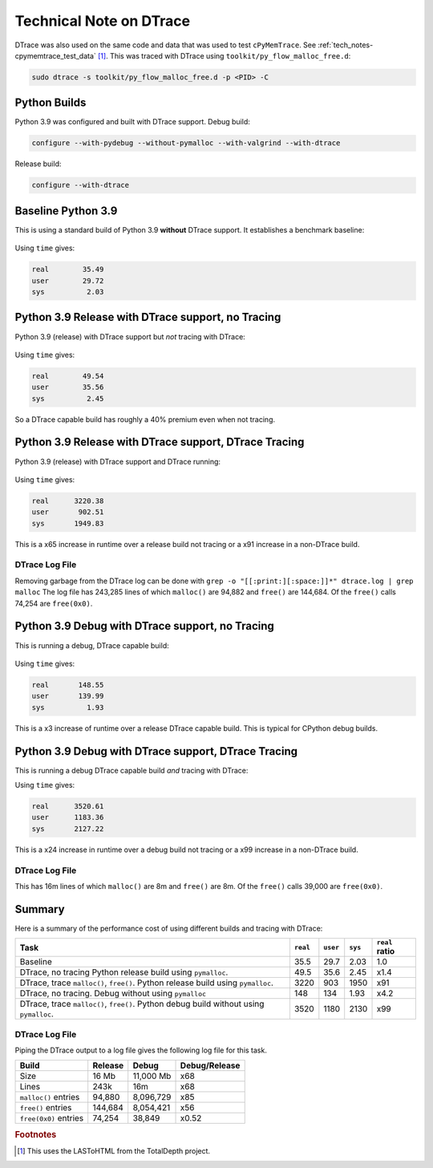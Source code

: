 
.. _tech_notes-dtrace:

Technical Note on DTrace
==========================

DTrace was also used on the same code and data that was used to test ``cPyMemTrace``.
See :ref:`tech_notes-cpymemtrace_test_data` [#]_.
This was traced with DTrace using ``toolkit/py_flow_malloc_free.d``:

.. code-block:: bash

    sudo dtrace -s toolkit/py_flow_malloc_free.d -p <PID> -C


Python Builds
----------------------------

Python 3.9 was configured and built with DTrace support.
Debug build:

.. code-block:: bash

    configure --with-pydebug --without-pymalloc --with-valgrind --with-dtrace


Release build:

.. code-block:: bash

    configure --with-dtrace

Baseline Python 3.9
---------------------------


This is using a standard build of Python 3.9 **without** DTrace support. It establishes a benchmark baseline:

 .. image:: images/LASToHTML.log_77077.svg
    :alt: Basic Python 3.9 (release) performance.
    :width: 800
    :align: center

Using ``time`` gives:

.. code-block:: text

    real        35.49
    user        29.72
    sys          2.03

Python 3.9 Release with DTrace support, no Tracing
---------------------------------------------------------

Python 3.9 (release) with DTrace support but *not* tracing with DTrace:


 .. image:: images/LASToHTML.log_76753.svg
    :alt: Python 3.9 (release) with DTrace capability.
    :width: 800
    :align: center


Using ``time`` gives:

.. code-block:: text

    real        49.54
    user        35.56
    sys          2.45

So a DTrace capable build has roughly a 40% premium even when not tracing.

Python 3.9 Release with DTrace support, DTrace Tracing
---------------------------------------------------------

Python 3.9 (release) with DTrace support and DTrace running:

 .. image:: images/LASToHTML.log_77633.svg
    :alt: Python 3.9 (release) with DTrace capability, DTrace runnning.
    :width: 800
    :align: center

Using ``time`` gives:

.. code-block:: text

    real      3220.38
    user       902.51
    sys       1949.83

This is a x65 increase in runtime over a release build not tracing or a x91 increase in a non-DTrace build.

DTrace Log File
^^^^^^^^^^^^^^^^^^^^^^^

Removing garbage from the DTrace log can be done with ``grep -o "[[:print:][:space:]]*" dtrace.log | grep malloc``
The log file has 243,285 lines of which ``malloc()`` are 94,882 and ``free()`` are 144,684.
Of the ``free()`` calls 74,254 are ``free(0x0)``.


Python 3.9 Debug with DTrace support, no Tracing
---------------------------------------------------------

This is running a debug, DTrace capable build:

 .. image:: images/LASToHTML.log_3938.svg
    :alt: Python 3.9 (debug) with DTrace capability, DTrace not tracing.
    :width: 800
    :align: center

Using ``time`` gives:

.. code-block:: text

    real       148.55
    user       139.99
    sys          1.93

This is a x3 increase of runtime over a release DTrace capable build. This is typical for CPython debug builds.

.. Commented out:

    (TotalDepth3.9_develop)
    paulross@Pauls-Mac-mini  ~/PycharmProjects/TotalDepth (develop)
    $ tdprocess tmp/LAS/cPyMemTrace/LASToHtml_trace_DTraceD_B/LASToHTML.log tmp/LAS/cPyMemTrace/LASToHtml_trace_DTraceD_B/gnuplot/
    2020-11-12 11:32:27,943 - process.py -  5108 - (MainThread) - INFO     - Extracting data from a log at tmp/LAS/cPyMemTrace/LASToHtml_trace_DTraceD_B/LASToHTML.log to tmp/LAS/cPyMemTrace/LASToHtml_trace_DTraceD_B/gnuplot/
    2020-11-12 11:32:27,981 - gnuplot.py -  5108 - (MainThread) - INFO     - gnuplot stdout: None
    2020-11-12 11:32:28,000 - gnuplot.py -  5108 - (MainThread) - INFO     - Writing gnuplot data "LASToHTML.log_3938" in path tmp/LAS/cPyMemTrace/LASToHtml_trace_DTraceD_B/gnuplot/
    2020-11-12 11:32:28,084 - gnuplot.py -  5108 - (MainThread) - INFO     - gnuplot stdout: None


Python 3.9 Debug with DTrace support, DTrace Tracing
---------------------------------------------------------

This is running a debug DTrace capable build *and* tracing with DTrace:

.. image:: images/LASToHTML.log_4147.svg
    :alt: Python 3.9 (debug) with DTrace capability, DTrace tracing.
    :width: 800
    :align: center

Using ``time`` gives:

.. code-block:: text

    real      3520.61
    user      1183.36
    sys       2127.22


This is a x24 increase in runtime over a debug build not tracing or a x99 increase in a non-DTrace build.

DTrace Log File
^^^^^^^^^^^^^^^^^^^^^^^

This has 16m lines of which ``malloc()`` are 8m and ``free()`` are 8m.
Of the ``free()`` calls 39,000 are ``free(0x0)``.

.. Commented out:

    (TotalDepth3.9_develop)
    paulross@Pauls-Mac-mini  ~/PycharmProjects/TotalDepth (develop)
    $ tdprocess tmp/LAS/cPyMemTrace/LASToHtml_trace_DTraceD_C/LASToHTML.log tmp/LAS/cPyMemTrace/LASToHtml_trace_DTraceD_C/gnuplot/
    2020-11-12 11:32:42,854 - process.py -  5119 - (MainThread) - INFO     - Extracting data from a log at tmp/LAS/cPyMemTrace/LASToHtml_trace_DTraceD_C/LASToHTML.log to tmp/LAS/cPyMemTrace/LASToHtml_trace_DTraceD_C/gnuplot/
    2020-11-12 11:32:42,892 - gnuplot.py -  5119 - (MainThread) - INFO     - gnuplot stdout: None
    2020-11-12 11:32:43,074 - gnuplot.py -  5119 - (MainThread) - INFO     - Writing gnuplot data "LASToHTML.log_4147" in path tmp/LAS/cPyMemTrace/LASToHtml_trace_DTraceD_C/gnuplot/
    2020-11-12 11:32:43,202 - gnuplot.py -  5119 - (MainThread) - INFO     - gnuplot stdout: None

Summary
----------------------

Here is a summary of the performance cost of using different builds and tracing with DTrace:

+-------------------------------------------------------------------+-----------+-----------+-----------+-------------------+
| Task                                                              | ``real``  | ``user``  | ``sys``   | ``real`` ratio    |
+===================================================================+===========+===========+===========+===================+
| Baseline                                                          | 35.5      | 29.7      | 2.03      | 1.0               |
+-------------------------------------------------------------------+-----------+-----------+-----------+-------------------+
| DTrace, no tracing                                                | 49.5      | 35.6      | 2.45      | x1.4              |
| Python release build using ``pymalloc``.                          |           |           |           |                   |
+-------------------------------------------------------------------+-----------+-----------+-----------+-------------------+
| DTrace, trace ``malloc()``, ``free()``.                           | 3220      | 903       | 1950      | x91               |
| Python release build using ``pymalloc``.                          |           |           |           |                   |
+-------------------------------------------------------------------+-----------+-----------+-----------+-------------------+
| DTrace, no tracing. Debug without using ``pymalloc``              | 148       | 134       | 1.93      | x4.2              |
+-------------------------------------------------------------------+-----------+-----------+-----------+-------------------+
| DTrace, trace ``malloc()``, ``free()``.                           | 3520      | 1180      | 2130      | x99               |
| Python debug build without using ``pymalloc``.                    |           |           |           |                   |
+-------------------------------------------------------------------+-----------+-----------+-----------+-------------------+

DTrace Log File
^^^^^^^^^^^^^^^^^^^^^^^^^^^^^

Piping the DTrace output to a log file gives the following log file for this task.

+-------------------------------------------------------------------+---------------+---------------+-------------------+
| Build                                                             | Release       | Debug         | Debug/Release     |
+===================================================================+===============+===============+===================+
| Size                                                              | 16 Mb         | 11,000 Mb     | x68               |
+-------------------------------------------------------------------+---------------+---------------+-------------------+
| Lines                                                             | 243k          | 16m           | x68               |
+-------------------------------------------------------------------+---------------+---------------+-------------------+
| ``malloc()`` entries                                              | 94,880        | 8,096,729     | x85               |
+-------------------------------------------------------------------+---------------+---------------+-------------------+
| ``free()`` entries                                                | 144,684       | 8,054,421     | x56               |
+-------------------------------------------------------------------+---------------+---------------+-------------------+
| ``free(0x0)`` entries                                             | 74,254        | 38,849        | x0.52             |
+-------------------------------------------------------------------+---------------+---------------+-------------------+

.. rubric:: Footnotes
.. [#] This uses the LASToHTML from the TotalDepth project.
